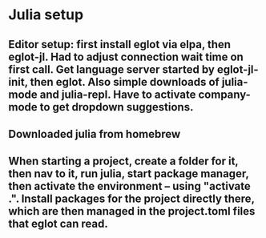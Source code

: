 * Julia setup
** Editor setup: first install eglot via elpa, then eglot-jl. Had to adjust connection wait time on first call. Get language server started by eglot-jl-init, then eglot. Also simple downloads of julia-mode and julia-repl. Have to activate company-mode to get dropdown suggestions. 
** Downloaded julia from homebrew
** When starting a project, create a folder for it, then nav to it, run julia, start package manager, then activate the environment -- using "activate .". Install packages for the project directly there, which are then managed in the project.toml files that eglot can read. 
